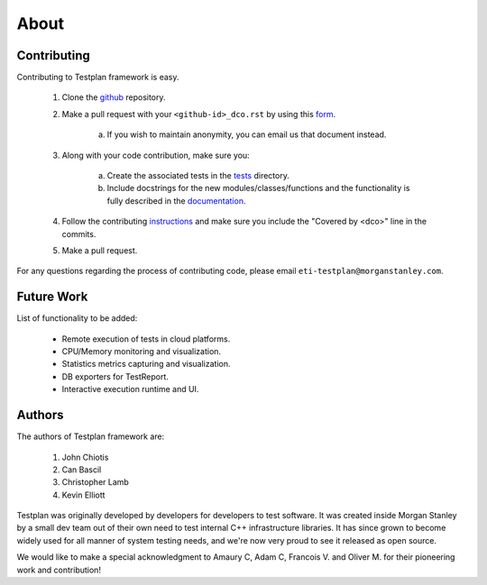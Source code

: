 About
*****

.. _contributing:

Contributing
============

Contributing to Testplan framework is easy.

  1. Clone the `github <https://github.com/morganstanley/testplan>`_ repository.

  2. Make a pull request with your ``<github-id>_dco.rst`` by using this `form <https://github.com/morganstanley/testplan/tree/main/dco/DCO.rst>`_.

      a. If you wish to maintain anonymity, you can email us that document instead.

  3. Along with your code contribution, make sure you:

      a. Create the associated tests in the `tests <https://github.com/morganstanley/testplan/tree/main/test>`_ directory.

      b. Include docstrings for the new modules/classes/functions and the functionality is fully described in the `documentation <https://github.com/morganstanley/testplan/tree/main/doc/en>`_.

  4. Follow the contributing `instructions <https://github.com/morganstanley/testplan/blob/main/CONTRIBUTING.rst>`_ and make sure you include the "Covered by <dco>" line in the commits.

  5. Make a pull request.

For any questions regarding the process of contributing code, please email
``eti-testplan@morganstanley.com``.


Future Work
===========

List of functionality to be added:

    * Remote execution of tests in cloud platforms.
    * CPU/Memory monitoring and visualization.
    * Statistics metrics capturing and visualization.
    * DB exporters for TestReport.
    * Interactive execution runtime and UI.


Authors
=======

The authors of Testplan framework are:

  1. John Chiotis
  2. Can Bascil
  3. Christopher Lamb
  4. Kevin Elliott

Testplan was originally developed by developers for developers to test software.
It was created inside Morgan Stanley by a small dev team out of their own need
to test internal C++ infrastructure libraries. It has since grown to become
widely used for all manner of system testing needs, and we're now very proud to
see it released as open source.

We would like to make a special acknowledgment to Amaury C, Adam C, Francois V.
and Oliver M. for their pioneering work and contribution!
